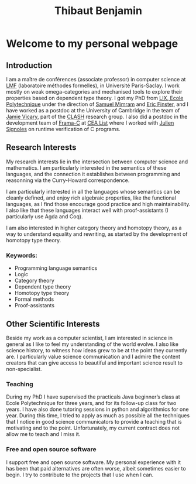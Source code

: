 #+title: Thibaut Benjamin
#+layout: "index"

* Welcome to my personal webpage

** Introduction

I am a maître de conférences (associate professor) in computer science at [[https://lmf.cnrs.fr/][LMF]] (laboratoire méthodes formelles), in Université Paris-Saclay. I work mostly on weak omega-categories and mechanised tools to explore their properties based on dependent type theory. I got my PhD from  [[https://www.lix.polytechnique.fr/][LIX, Ecole Polytechnique]] under the direction of [[http://www.lix.polytechnique.fr/Labo/Samuel.Mimram//][Samuel Mimram]] and [[https://ericfinster.github.io/][Eric Finster]], and I have worked as a postdoc at the University of Cambridge in the team of [[https://www.cl.cam.ac.uk/~jv258/][Jamie Vicary]], part of the [[https://www.cl.cam.ac.uk/research/clash/][CLASH]] research group.  I also did a postdoc in the development team of [[https://frama-c.com/][Frama-C]] at [[https://list.cea.fr/en/][CEA List]] where I worked with [[https://julien-signoles.fr/][Julien Signoles]] on runtime verification of C programs.

** Research Interests

My research interests lie in the intersection between computer science and mathematics. I am particularly interested in the semantics of these languages, and the connection it establishes between programming and reasonning via the Curry-Howard correspondence.

I am particularly interested in all the languages whose semantics can be cleanly defined, and enjoy rich algebraic properties, like the functional languages, as I find those encourage good practice and high maintainability. I also like that these languages interact well with proof-assistants (I particularly use Agda and Coq).

I am also interested in higher category theory and homotopy theory, as a way to understand equality and rewriting, as started by the development of homotopy type theory.

*** Keywords:

- Programming language semantics
- Logic
- Category theory
- Dependent type theory
- Homotopy type theory
- Formal methods
- Proof-assistants

** Other Scientific Interests

Beside my work as a computer scientist, I am interested in science in general as I like to feel my understanding of the world evolve. I also like science history, to witness how ideas grew to be at the point they currently are. I particularly value science communication and I admire the content creators that can give access to beautiful and important science result to non-specialist.

*** Teaching
During my PhD I have supervised the practicals Java beginner’s class at Ecole Polytechnique for three years, and for its follow-up class for two years. I have also done tutoring sessions in python and algorithmics for one year. During this time, I tried to apply as much as possible all the techniques that I notice in good science communicators to provide a teaching that is motivating and to the point. Unfortunately, my current contract does not allow me to teach and I miss it.

*** Free and open source software
I support free and open source software. My personal experience with it has been that paid alternatives are often worse, albeit sometimes easier to begin. I try to contribute to the projects that I use when I can.

# Local Variables:
# site-builder-layout: "index"
# End:

